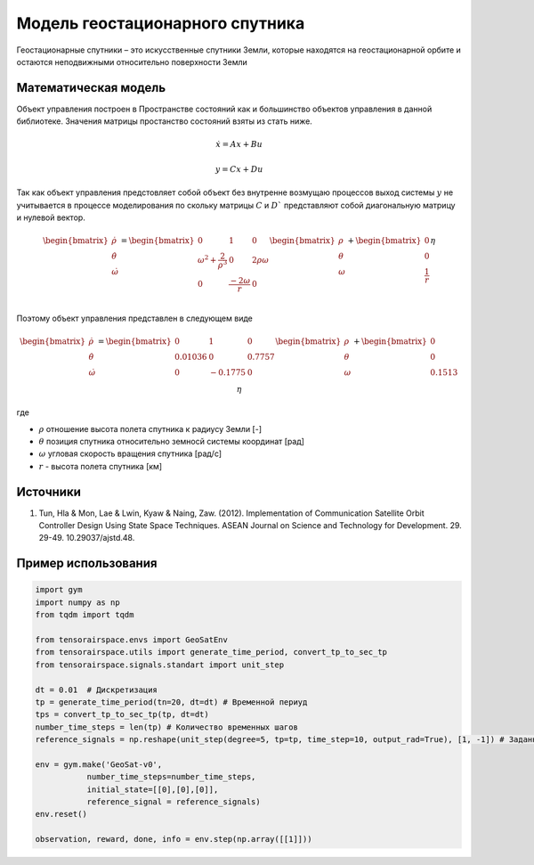 Модель геостационарного спутника
========================================

Геостационарные спутники – это искусственные спутники Земли, которые находятся на геостационарной орбите и остаются неподвижными относительно поверхности Земли


Математическая модель 
---------------------

Объект управления построен в Пространстве состояний как и большинство объектов управления в данной библиотеке. Значения матрицы простанство состояний взяты из стать ниже.



.. math::
  
  \dot{x}=Ax+Bu

  y=Cx+Du

Так как объект управления предстовляет собой объект без внутренне возмущаю процессов выход системы  :math:`y` не учитывается в процессе моделирования по скольку матрицы  :math:`C` и  :math:`D`` представляют собой диагональную матрицу и нулевой вектор.


.. math::


  \begin{bmatrix}
  \dot{\rho} \\
  \dot{\theta} \\
  \dot{\omega}
  \end{bmatrix}
  = 
  \begin{bmatrix}
  0 & 1 & 0  \\
  {\omega}^2 + \frac{2}{{\rho}^3} & 0 & 2\rho \omega \\
  0 & \frac{-2\omega}{r} & 0 \\
  \end{bmatrix}
  \begin{bmatrix}
  \rho \\
  \theta \\
  \omega \\
  \end{bmatrix}
  +
  \begin{bmatrix}
  0 \\
  0 \\
  \frac{1}{r} \\
  \end{bmatrix}
  \eta

Поэтому объект управления представлен в следующем виде


.. math::


  \begin{bmatrix}
  \dot{\rho} \\
  \dot{\theta} \\
  \dot{\omega}
  \end{bmatrix}
  = 
  \begin{bmatrix}
    0 & 1 & 0 \\
    0.01036 & 0 & 0.7757 \\
    0 & -0.1775 & 0 \\
  \end{bmatrix}
  \begin{bmatrix}
  \rho \\
  \theta \\
  \omega \\
  \end{bmatrix}
  +
  \begin{bmatrix}
  0 \\
  0  \\
  0.1513\\
  \end{bmatrix}
  \eta

где

-  :math:`\rho` отношение высота полета спутника к радиусу Земли [-]
-  :math:`\theta` позиция спутника относительно земносй системы координат [рад] 
-  :math:`\omega` угловая скорость вращения спутника [рад/с]
-  :math:`r` - высота полета спутника [км]

Источники
---------

1. Tun, Hla & Mon, Lae & Lwin, Kyaw & Naing, Zaw. (2012). Implementation of Communication Satellite Orbit Controller Design Using State Space Techniques. ASEAN Journal on Science and Technology for Development. 29. 29-49. 10.29037/ajstd.48. 



Пример использования
--------------------

.. code:: python

    import gym 
    import numpy as np
    from tqdm import tqdm

    from tensorairspace.envs import GeoSatEnv
    from tensorairspace.utils import generate_time_period, convert_tp_to_sec_tp
    from tensorairspace.signals.standart import unit_step

    dt = 0.01  # Дискретизация
    tp = generate_time_period(tn=20, dt=dt) # Временной периуд
    tps = convert_tp_to_sec_tp(tp, dt=dt)
    number_time_steps = len(tp) # Количество временных шагов
    reference_signals = np.reshape(unit_step(degree=5, tp=tp, time_step=10, output_rad=True), [1, -1]) # Заданный сигнал

    env = gym.make('GeoSat-v0',
               number_time_steps=number_time_steps, 
               initial_state=[[0],[0],[0]],
               reference_signal = reference_signals)
    env.reset() 

    observation, reward, done, info = env.step(np.array([[1]]))
